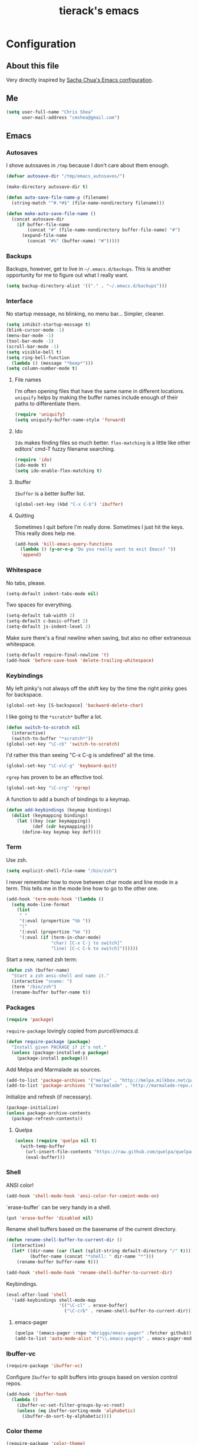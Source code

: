 #+TITLE: tierack's emacs
#+OPTIONS: toc:4 h:4

* Configuration
** About this file

Very directly inspired by [[http://pages.sachachua.com/.emacs.d/Sacha.html][Sacha Chua's Emacs configuration]].

** Me

#+begin_src emacs-lisp
(setq user-full-name "Chris Shea"
      user-mail-address "cmshea@gmail.com")
#+end_src

** Emacs
*** Autosaves

I shove autosaves in =/tmp= because I don't care about them enough.

#+begin_src emacs-lisp
(defvar autosave-dir "/tmp/emacs_autosaves/")

(make-directory autosave-dir t)

(defun auto-save-file-name-p (filename)
  (string-match "^#.*#$" (file-name-nondirectory filename)))

(defun make-auto-save-file-name ()
  (concat autosave-dir
    (if buffer-file-name
        (concat "#" (file-name-nondirectory buffer-file-name) "#")
      (expand-file-name
        (concat "#%" (buffer-name) "#")))))
#+end_src

*** Backups

Backups, however, get to live in =~/.emacs.d/backups=. This is another
opportunity for me to figure out what I really want.

#+begin_src emacs-lisp
(setq backup-directory-alist '(("." . "~/.emacs.d/backups")))
#+end_src

*** Interface

No startup message, no blinking, no menu bar... Simpler, cleaner.

#+begin_src emacs-lisp
(setq inhibit-startup-message t)
(blink-cursor-mode -1)
(menu-bar-mode -1)
(tool-bar-mode -1)
(scroll-bar-mode -1)
(setq visible-bell t)
(setq ring-bell-function
  (lambda () (message "*beep*")))
(setq column-number-mode t)
#+end_src

**** File names

I'm often opening files that have the same name in different
locations. =uniquify= helps by making the buffer names include enough
of their paths to differentiate them.

#+begin_src emacs-lisp
(require 'uniquify)
(setq uniquify-buffer-name-style 'forward)
#+end_src

**** Ido

=Ido= makes finding files so much better. =flex-matching= is a little
like other editors' cmd-T fuzzy filename searching.

#+begin_src emacs-lisp
(require 'ido)
(ido-mode t)
(setq ido-enable-flex-matching t)
#+end_src

**** Ibuffer

=Ibuffer= is a better buffer list.

#+begin_src emacs-lisp
(global-set-key (kbd "C-x C-b") 'ibuffer)
#+end_src

**** Quitting

Sometimes I quit before I'm really done. Sometimes I just hit the
keys. This really does help me.

#+begin_src emacs-lisp
(add-hook 'kill-emacs-query-functions
  (lambda () (y-or-n-p "Do you really want to exit Emacs? "))
  'append)
#+end_src

*** Whitespace

No tabs, please.

#+begin_src emacs-lisp
(setq-default indent-tabs-mode nil)
#+end_src

Two spaces for everything.

#+begin_src emacs-lisp
(setq-default tab-width 2)
(setq-default c-basic-offset 2)
(setq-default js-indent-level 2)
#+end_src

Make sure there's a final newline when saving, but also no other extraneous whitespace.

#+begin_src emacs-lisp
(setq-default require-final-newline 't)
(add-hook 'before-save-hook 'delete-trailing-whitespace)
#+end_src

*** Keybindings

My left pinky's not always off the shift key by the time the right
pinky goes for backspace.

#+begin_src emacs-lisp
(global-set-key [S-backspace] 'backward-delete-char)
#+end_src

I like going to the =*scratch*= buffer a lot.

#+begin_src emacs-lisp
(defun switch-to-scratch nil
  (interactive)
  (switch-to-buffer "*scratch*"))
(global-set-key "\C-cb" 'switch-to-scratch)
#+end_src

I'd rather this than seeing "C-x C-g is undefined" all the time.

#+begin_src emacs-lisp
(global-set-key "\C-x\C-g" 'keyboard-quit)
#+end_src

=rgrep= has proven to be an effective tool.

#+begin_src emacs-lisp
(global-set-key "\C-crg" 'rgrep)
#+end_src

A function to add a bunch of bindings to a keymap.

#+begin_src emacs-lisp
(defun add-keybindings (keymap bindings)
  (dolist (keymapping bindings)
    (let ((key (car keymapping))
          (def (cdr keymapping)))
      (define-key keymap key def))))
#+end_src

*** Term

Use zsh.

#+begin_src emacs-lisp
(setq explicit-shell-file-name "/bin/zsh")
#+end_src

I never remember how to move between char mode and line mode in a
term. This tells me in the mode line how to go to the other one.

#+begin_src emacs-lisp
(add-hook 'term-mode-hook '(lambda ()
  (setq mode-line-format
    (list
     " "
     '(:eval (propertize "%b "))
     "("
     '(:eval (propertize "%m "))
     '(:eval (if (term-in-char-mode)
                 "char) [C-x C-j to switch]"
                 "line) [C-c C-k to switch]"))))))
#+end_src

Start a new, named zsh term:

#+begin_src emacs-lisp
(defun zsh (buffer-name)
  "Start a zsh ansi-shell and name it."
  (interactive "sname: ")
  (term "/bin/zsh")
  (rename-buffer buffer-name t))
#+end_src

*** Packages

#+begin_src emacs-lisp
(require 'package)
#+end_src

=require-package=  lovingly copied from [[github.com/purcell/emacs.d][purcell/emacs.d]].

#+begin_src emacs-lisp
(defun require-package (package)
  "Install given PACKAGE if it's not."
  (unless (package-installed-p package)
    (package-install package)))
#+end_src

Add Melpa and Marmalade as sources.

#+begin_src emacs-lisp
(add-to-list 'package-archives '("melpa" . "http://melpa.milkbox.net/packages/"))
(add-to-list 'package-archives '("marmalade" . "http://marmalade-repo.org/packages/"))
#+end_src

Initialize and refresh (if necessary).

#+begin_src emacs-lisp
(package-initialize)
(unless package-archive-contents
  (package-refresh-contents))
#+end_src

**** Quelpa

#+begin_src emacs-lisp
(unless (require 'quelpa nil t)
  (with-temp-buffer
    (url-insert-file-contents "https://raw.github.com/quelpa/quelpa/master/bootstrap.el")
    (eval-buffer)))
#+end_src

*** Shell

ANSI color!

#+begin_src emacs-lisp
(add-hook 'shell-mode-hook 'ansi-color-for-comint-mode-on)
#+end_src

`erase-buffer` can be very handy in a shell.

#+begin_src emacs-lisp
(put 'erase-buffer 'disabled nil)
#+end_src

Rename shell buffers based on the basename of the current directory.

#+begin_src emacs-lisp
(defun rename-shell-buffer-to-current-dir ()
  (interactive)
  (let* ((dir-name (car (last (split-string default-directory "/" t))))
         (buffer-name (concat "*shell: " dir-name "*")))
    (rename-buffer buffer-name t)))

(add-hook 'shell-mode-hook 'rename-shell-buffer-to-current-dir)
#+end_src

Keybindings.

#+begin_src emacs-lisp
(eval-after-load 'shell
  '(add-keybindings shell-mode-map
                    '(("\C-cl" . erase-buffer)
                      ("\C-crb" . rename-shell-buffer-to-current-dir))))
#+end_src

**** emacs-pager

#+begin_src emacs-lisp
(quelpa '(emacs-pager :repo "mbriggs/emacs-pager" :fetcher github))
(add-to-list 'auto-mode-alist '("\\.emacs-pager$" . emacs-pager-mode))
#+end_src

*** Ibuffer-vc

#+begin_src emacs-lisp
(require-package 'ibuffer-vc)
#+end_src

Configure =Ibuffer= to split buffers into groups based on version
control repos.

#+begin_src emacs-lisp
(add-hook 'ibuffer-hook
  (lambda ()
    (ibuffer-vc-set-filter-groups-by-vc-root)
    (unless (eq ibuffer-sorting-mode 'alphabetic)
      (ibuffer-do-sort-by-alphabetic))))
#+end_src

*** Color theme

#+begin_src emacs-lisp
(require-package 'color-theme)
(require 'color-theme)
#+end_src

I guess I wrote my own color themes?

**** Dark theme

#+begin_src emacs-lisp
(defun color-theme-tierack ()
  (color-theme-install
   '(color-theme-tierack
     ((background-color . "#000000")
      (background-mode . dark)
      (cursor-color . "#FFFFFF")
      (foreground-color . "#FFFFFF"))
     (default ((t (nil))))
     (bold ((t (:bold t))))
     (italic ((t (:italic t))))
     (bold-italic ((t (:italic t :bold t))))
     (underline ((t (:underline t))))
     (diff-added ((t (:foreground "#009900" :background "#000000"))))
     (diff-removed ((t (:foreground "#FF0000" :background "#000000"))))
     (diff-file-header ((t (:foreground "#AAAA44" :background "#222222"))))
     (diff-hunk-header ((t (:foreground "#FFFF00" :background "#0000FF"))))
     (font-lock-builtin-face ((t (:foreground "#B09FD4"))))
     (font-lock-comment-face ((t (:foreground "#FF7722" :italic t))))
     (font-lock-constant-face ((t (:foreground "#AAFFBB"))))
     (font-lock-doc-string-face ((t (:foreground "#A5C261"))))
     (font-lock-function-name-face ((t (:foreground "#B0D8FF"))))
     (font-lock-keyword-face ((t (:foreground "#00FFFF"))))
     (font-lock-preprocessor-face ((t (:foreground "#FFFFAD"))))
     (font-lock-string-face ((t (:foreground "#FFBB99"))))
     (font-lock-type-face ((t (:foreground "white"))))
     (isearch ((t (:background "#003300"))))
     (lazy-highlight ((t (:background "#777700"))))
     (region ((t (:background "#0000FF"))))
     (secondary-selection ((t (:background "#444400"))))
     (minibuffer-prompt ((t (:foreground "#00FFFF"))))
     (mode-line ((t (:background "#EEEEEE" :foreground "black"))))
     (mode-line-buffer-id ((t (:background "#FFFFFF" :foreground "black" :bold t))))
     (mode-line-inactive ((t (:background "#999999" :foreground "black"))))
     (rainbow-delimiters-depth-1-face ((t (:foreground "#FFFFFF"))))
     (rainbow-delimiters-depth-2-face ((t (:foreground "#FFBBB8"))))
     (rainbow-delimiters-depth-3-face ((t (:foreground "#96A85E"))))
     (rainbow-delimiters-depth-4-face ((t (:foreground "#D1C236"))))
     (rainbow-delimiters-depth-5-face ((t (:foreground "#8B77D1"))))
     (rainbow-delimiters-depth-6-face ((t (:foreground "#77D1BB"))))
     (rainbow-delimiters-depth-7-face ((t (:foreground "#F1F181"))))
     (rainbow-delimiters-depth-8-face ((t (:foreground "#999999"))))
     (rainbow-delimiters-depth-9-face ((t (:foreground "#33D9D9"))))
     (vertical-border ((t (:foreground "white" :background "#333333")))))))

;; (color-theme-tierack)
#+end_src

**** Light theme

#+begin_src emacs-lisp
(defun color-theme-tierack-light ()
  (color-theme-install
   '(color-theme-tierack
     ((background-color . "#FCFCFC")
      (background-mode . light)
      (cursor-color . "#000000")
      (foreground-color . "#000000"))
     (default ((t (nil))))
     (bold ((t (:bold t))))
     (italic ((t (:italic t))))
     (bold-italic ((t (:italic t :bold t))))
     (underline ((t (:underline t))))
     (diff-added ((t (:foreground "#009900" :background "#FFFFFF"))))
     (diff-removed ((t (:foreground "#FF0000" :background "#FFFFFF"))))
     (diff-file-header ((t (:foreground "#000000" :background "#BBBBDD"))))
     (diff-hunk-header ((t (:foreground "#000000" :background "#DDDDFF"))))
     (font-lock-builtin-face ((t (:foreground "#9568d5"))))
     (font-lock-comment-face ((t (:foreground "#517fc7" :italic t))))
     (font-lock-constant-face ((t (:foreground "#dc4972"))))
     (font-lock-doc-face ((t (:foreground "#b86b45"))))
     (clojure-keyword-face ((t (:foreground "#cb4fab"))))
     (font-lock-doc-string-face ((t (:foreground "#b86b45"))))
     (font-lock-function-name-face ((t (:foreground "#527ecb"))))
     (font-lock-keyword-face ((t (:foreground "#4400AA"))))
     (font-lock-preprocessor-face ((t (:foreground "#000052"))))
     (font-lock-string-face ((t (:foreground "#488e44"))))
     (font-lock-type-face ((t (:foreground "#000000"))))
     (font-lock-variable-name-face ((t (:foreground "#d15946"))))
     (isearch ((t (:background "#FFDDDD"))))
     (lazy-highlight ((t (:background "#DDFFDD"))))
     (region ((t (:background "#DDDDFF"))))
     (secondary-selection ((t (:background "#FFFFDD"))))
     (minibuffer-prompt ((t (:foreground "#773333"))))
     (mode-line ((t (:background "#EEEEEE" :foreground "black"))))
     (mode-line-buffer-id ((t (:background "#FFFFFF" :foreground "black" :bold t))))
     (mode-line-inactive ((t (:background "#999999" :foreground "black"))))
     (rainbow-delimiters-depth-1-face ((t (:foreground "#000000"))))
     (rainbow-delimiters-depth-2-face ((t (:foreground "#1a4443"))))
     (rainbow-delimiters-depth-3-face ((t (:foreground "#771923"))))
     (rainbow-delimiters-depth-4-face ((t (:foreground "#533818"))))
     (rainbow-delimiters-depth-5-face ((t (:foreground "#1d4061"))))
     (rainbow-delimiters-depth-6-face ((t (:foreground "#3c4118"))))
     (rainbow-delimiters-depth-7-face ((t (:foreground "#4b248e"))))
     (rainbow-delimiters-depth-8-face ((t (:foreground "#18462a"))))
     (rainbow-delimiters-depth-9-face ((t (:foreground "#6b1d5a"))))
     (shadow ((t (:foreground "#666666"))))
     (vertical-border ((t (:foreground "#000000" :background "#000000")))))))

(color-theme-tierack-light)

#+end_src

*** OS X

If you want to copy to and paste from OS X into Emacs, it requires a
little bit of help.

#+begin_src emacs-lisp
(when (string-equal "darwin" system-type)
  (defun copy-from-osx ()
    (shell-command-to-string "pbpaste"))

  (defun paste-to-osx (text &optional push)
    (let ((process-connection-type nil))
      (let ((proc (start-process "pbcopy" "*Messages*" "pbcopy")))
        (process-send-string proc text)
        (process-send-eof proc))))

  (setq interprogram-cut-function 'paste-to-osx)
  (setq interprogram-paste-function 'copy-from-osx))
#+end_src

*** Nyan

I like having this around.

#+begin_src emacs-lisp
(require-package 'nyan-mode)
(when (display-graphic-p)
  (require 'nyan-mode)

  (setq nyan-wavy-trail nil)
  (setq nyan-bar-length 20)
  (nyan-mode))
#+end_src

** Programming
*** Magit

90% of my interaction with git comes from magit.

#+begin_src emacs-lisp
(require-package 'magit)
#+end_src

I've read these instructions.

#+begin_src emacs-lisp
(setq magit-last-seen-setup-instructions "1.4.0")
#+end_src

*** For Lisps

**** Paredit

#+begin_src emacs-lisp
(require-package 'paredit)
(require 'paredit)
#+end_src

Personalize some Paredit keybindings.

#+begin_src emacs-lisp
(eval-after-load 'paredit
  '(add-keybindings paredit-mode-map
                    '(("\C-c)" . paredit-forward-slurp-sexp)
                      ("\C-c}" . paredit-forward-barf-sexp)
                      ("\C-c(" . paredit-backward-slurp-sexp)
                      ("\C-c{" . paredit-backward-barf-sexp)
                      ("\C-cw" . paredit-copy-as-kill))))
#+end_src

**** Rainbow delimiters

#+begin_src emacs-lisp
(require-package 'rainbow-delimiters)
(require 'rainbow-delimiters)
#+end_src

*** Clojure

#+begin_src emacs-lisp
(require-package 'clojure-mode)
(require-package 'clojurescript-mode)
(require-package 'cider)
(require-package 'typed-clojure-mode)
#+end_src

Paredit and rainbows.

#+begin_src emacs-lisp
(add-hook 'clojure-mode-hook 'enable-paredit-mode)
(add-hook 'clojure-mode-hook 'rainbow-delimiters-mode)
(add-hook 'clojure-mode-hook 'typed-clojure-mode)
#+end_src

For Cider, too.

#+begin_src emacs-lisp
(add-hook 'cider-repl-mode-hook 'paredit-mode)
(add-hook 'cider-repl-mode-hook 'rainbow-delimiters-mode)
#+end_src

Support cljx (which you have to sometimes).

#+begin_src emacs-lisp
(add-to-list 'auto-mode-alist '("\\.cljx\\'" . clojure-mode))
#+end_src

**** CIDER

Start a REPL with the test profile.

#+begin_src emacs-lisp
(defun cider-jack-in-test-profile ()
  (interactive)
  (let ((cider-lein-parameters (concat "with-profile +test "
                                       cider-lein-parameters)))
    (cider-jack-in)))

(eval-after-load 'clojure-mode
  '(add-keybindings clojure-mode-map
                    '(("\C-cj" . cider-jack-in-test-profile))))
#+end_src

*** Elisp

#+begin_src emacs-lisp
(add-hook 'emacs-lisp-mode-hook 'enable-paredit-mode)
(add-hook 'emacs-lisp-mode-hook 'rainbow-delimiters-mode)
#+end_src

*** Racket

#+begin_src emacs-lisp
(require-package 'geiser)

(add-hook 'scheme-mode-hook 'enable-paredit-mode)
(add-hook 'scheme-mode-hook 'rainbow-delimiters-mode)
#+end_src

*** Ruby

#+begin_src emacs-lisp
(add-to-list 'auto-mode-alist '("\\.rake\\'" . ruby-mode))
#+end_src

*** Javascript

#+begin_src emacs-lisp
(require-package 'nodejs-repl)
#+end_src

*** Docker

#+begin_src emacs-lisp
(require-package 'dockerfile-mode)
#+end_src

*** Markdown

#+begin_src emacs-lisp
(require-package 'markdown-mode)
#+end_src

A custom CSS for Markdown HTML output

#+begin_src emacs-lisp
(add-to-list 'markdown-css-paths (expand-file-name "~/.emacs.d/markdown.css"))
#+end_src


*** YAML

#+begin_src emacs-lisp
(require-package 'yaml-mode)
#+end_src

** $PATH

Here's something I should re-evaluate at some point. I was having
trouble with the path from emacs. This is where I ended up.

#+begin_src emacs-lisp
(setq path "/Users/cms/bin:/usr/local/bin:/usr/local/sbin:/usr/bin:/bin:/usr/sbin:/sbin")
(setenv "PATH" path)
(setq exec-path (append '("/Users/cms/bin" "/usr/local/bin" "/usr/local/sbin") exec-path))
#+end_src

** erc

#+begin_src emacs-lisp
(setq erc-hide-list '("JOIN" "PART" "QUIT"))
#+end_src

** Last but not least

If there are machine-specific configurations, load those:

#+begin_src emacs-lisp
(if (file-exists-p "~/.emacslocal.el")
  (load "~/.emacslocal.el"))
#+end_src

And start a server

#+begin_src emacs-lisp
(server-start)
#+end_src
